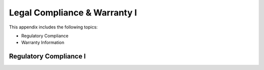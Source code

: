 Legal Compliance & Warranty l
======================================================

This appendix includes the following topics:

• Regulatory Compliance
• Warranty Information

Regulatory Compliance l
~~~~~~~~~~~~~~~~~~~~~~~~~~~~~~~~~~~~~~~~~~~~~~~~~~~~~~~~~~~~ 



  